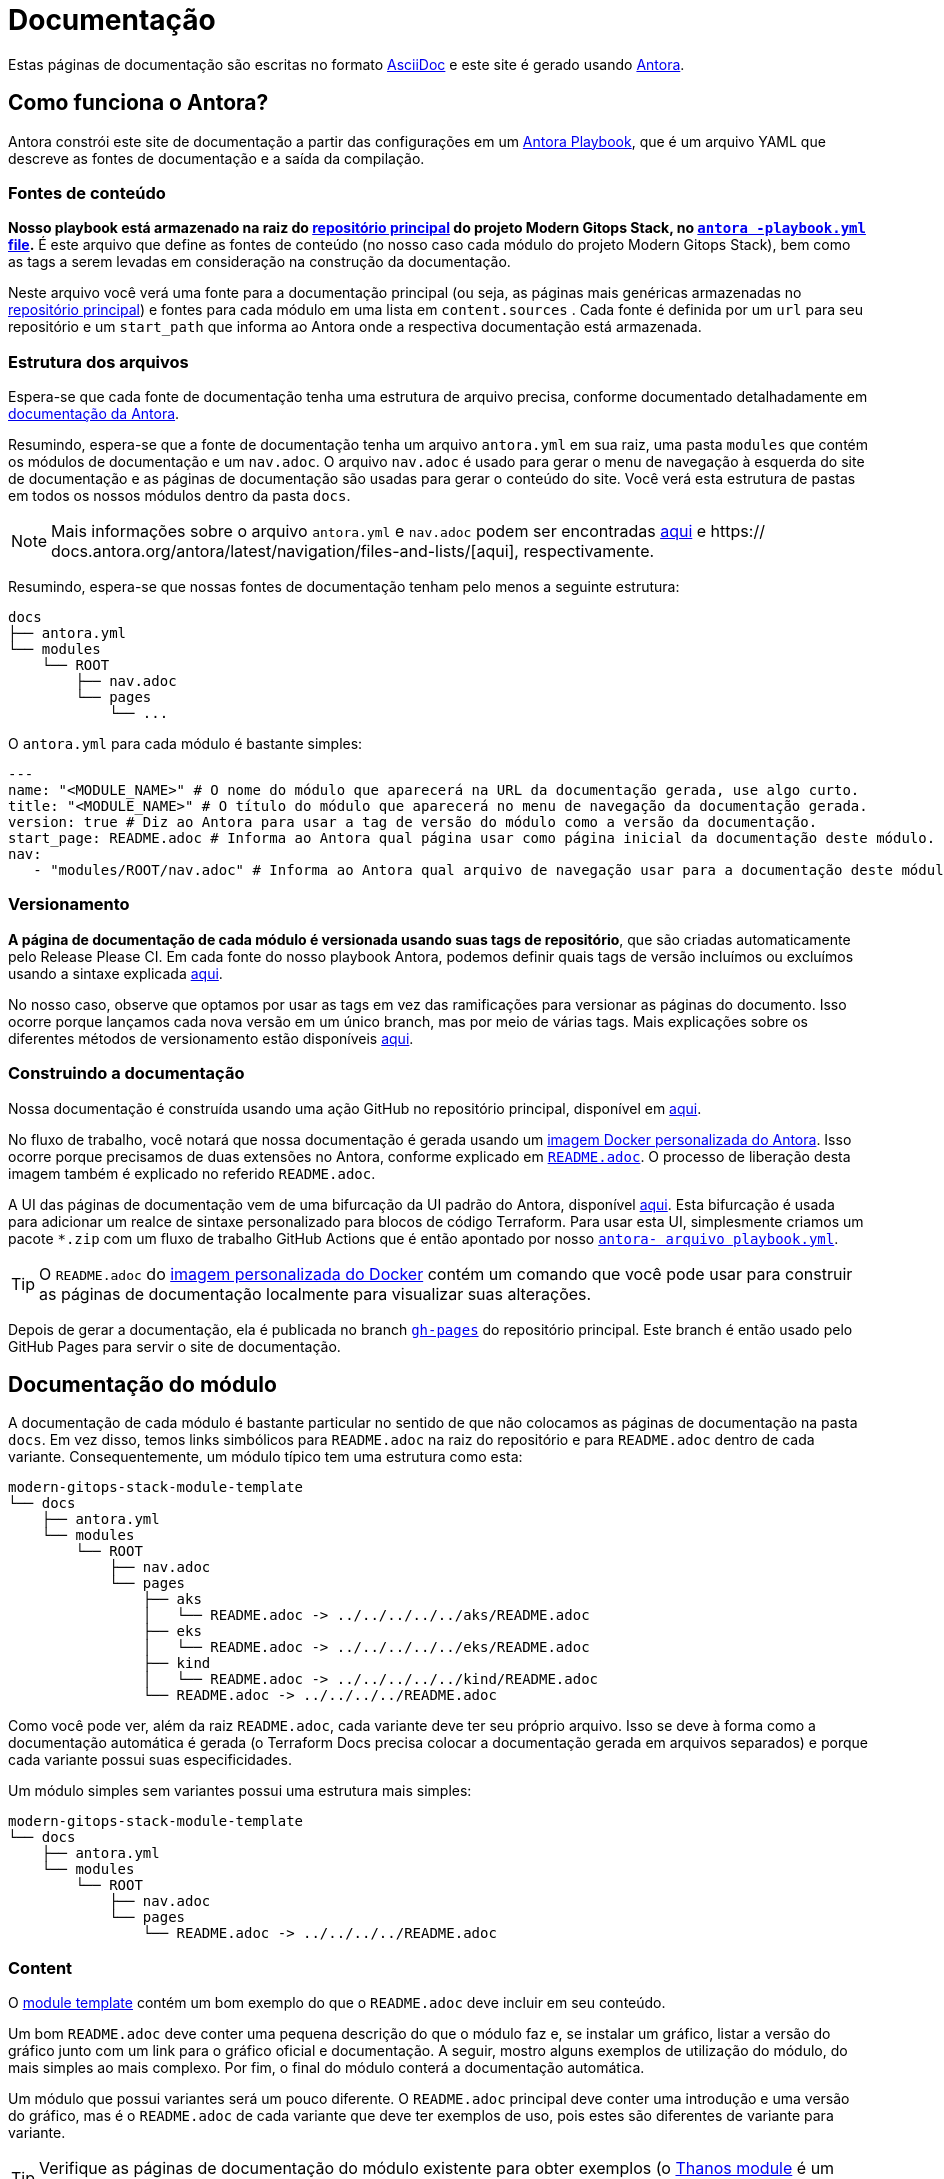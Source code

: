 = Documentação

// Esses URLs são usados no documento como estão para gerar novos URLs, portanto, não devem conter nenhuma barra final.
:url-main-repo: https://github.com/GersonRS/modern-gitops-stack
:url-template-repo: https://github.com/GersonRS/modern-gitops-stack-module-template
:url-docker-antora-repo: https://github.com/GersonRS/modern-gitops-stack-docker-antora
:url-antora-ui-repo: https://github.com/GersonRS/modern-gitops-stack-antora-ui

Estas páginas de documentação são escritas no formato https://asciidoc.org/[AsciiDoc] e este site é gerado usando https://antora.org/[Antora].

== Como funciona o Antora?

Antora constrói este site de documentação a partir das configurações em um https://docs.antora.org/antora/latest/playbook/[Antora Playbook], que é um arquivo YAML que descreve as fontes de documentação e a saída da compilação.

=== Fontes de conteúdo

*Nosso playbook está armazenado na raiz do {url-main-repo}[repositório principal] do projeto Modern Gitops Stack, no {url-main-repo}/blob/main/antora-playbook.yml[`antora -playbook.yml` file].* É este arquivo que define as fontes de conteúdo (no nosso caso cada módulo do projeto Modern Gitops Stack), bem como as tags a serem levadas em consideração na construção da documentação.

Neste arquivo você verá uma fonte para a documentação principal (ou seja, as páginas mais genéricas armazenadas no {url-main-repo}[repositório principal]) e fontes para cada módulo em uma lista em `content.sources` . Cada fonte é definida por um `url` para seu repositório e um `start_path` que informa ao Antora onde a respectiva documentação está armazenada.

=== Estrutura dos arquivos

Espera-se que cada fonte de documentação tenha uma estrutura de arquivo precisa, conforme documentado detalhadamente em https://docs.antora.org/antora/latest/standard-directories/[documentação da Antora].

Resumindo, espera-se que a fonte de documentação tenha um arquivo `antora.yml` em sua raiz, uma pasta `modules` que contém os módulos de documentação e um `nav.adoc`. O arquivo `nav.adoc` é usado para gerar o menu de navegação à esquerda do site de documentação e as páginas de documentação são usadas para gerar o conteúdo do site. Você verá esta estrutura de pastas em todos os nossos módulos dentro da pasta `docs`.

NOTE: Mais informações sobre o arquivo `antora.yml` e `nav.adoc` podem ser encontradas https://docs.antora.org/antora/latest/component-version-descriptor/[aqui] e https:// docs.antora.org/antora/latest/navigation/files-and-lists/[aqui], respectivamente.

Resumindo, espera-se que nossas fontes de documentação tenham pelo menos a seguinte estrutura:

----
docs
├── antora.yml
└── modules
    └── ROOT
        ├── nav.adoc
        └── pages
            └── ...
----

O `antora.yml` para cada módulo é bastante simples:

[source,yaml]
----
---
name: "<MODULE_NAME>" # O nome do módulo que aparecerá na URL da documentação gerada, use algo curto.
title: "<MODULE_NAME>" # O título do módulo que aparecerá no menu de navegação da documentação gerada.
version: true # Diz ao Antora para usar a tag de versão do módulo como a versão da documentação.
start_page: README.adoc # Informa ao Antora qual página usar como página inicial da documentação deste módulo.
nav:
   - "modules/ROOT/nav.adoc" # Informa ao Antora qual arquivo de navegação usar para a documentação deste módulo.
----

=== Versionamento

*A página de documentação de cada módulo é versionada usando suas tags de repositório*, que são criadas automaticamente pelo Release Please CI. Em cada fonte do nosso playbook Antora, podemos definir quais tags de versão incluímos ou excluímos usando a sintaxe explicada https://docs.antora.org/antora/latest/playbook/content-tags/[aqui].

No nosso caso, observe que optamos por usar as tags em vez das ramificações para versionar as páginas do documento. Isso ocorre porque lançamos cada nova versão em um único branch, mas por meio de várias tags. Mais explicações sobre os diferentes métodos de versionamento estão disponíveis https://docs.antora.org/antora/latest/content-source-versioning-methods/[aqui].

=== Construindo a documentação

Nossa documentação é construída usando uma ação GitHub no repositório principal, disponível em {url-main-repo}/blob/main/.github/workflows/publish-antora-docs.yaml[aqui].

No fluxo de trabalho, você notará que nossa documentação é gerada usando um {url-docker-antora-repo}[imagem Docker personalizada do Antora]. Isso ocorre porque precisamos de duas extensões no Antora, conforme explicado em {url-docker-antora-repo}#readme[`README.adoc`]. O processo de liberação desta imagem também é explicado no referido `README.adoc`.

A UI das páginas de documentação vem de uma bifurcação da UI padrão do Antora, disponível {url-antora-ui-repo}[aqui]. Esta bifurcação é usada para adicionar um realce de sintaxe personalizado para blocos de código Terraform. Para usar esta UI, simplesmente criamos um pacote `*.zip` com um fluxo de trabalho GitHub Actions que é então apontado por nosso {url-main-repo}/blob/main/antora-playbook.yml[`antora- arquivo playbook.yml`].

TIP: O `README.adoc` do {url-docker-antora-repo}[imagem personalizada do Docker] contém um comando que você pode usar para construir as páginas de documentação localmente para visualizar suas alterações.

Depois de gerar a documentação, ela é publicada no branch {url-main-repo}/tree/gh-pages[`gh-pages`] do repositório principal. Este branch é então usado pelo GitHub Pages para servir o site de documentação.

== Documentação do módulo

A documentação de cada módulo é bastante particular no sentido de que não colocamos as páginas de documentação na pasta `docs`. Em vez disso, temos links simbólicos para `README.adoc` na raiz do repositório e para `README.adoc` dentro de cada variante. Consequentemente, um módulo típico tem uma estrutura como esta:

----
modern-gitops-stack-module-template
└── docs
    ├── antora.yml
    └── modules
        └── ROOT
            ├── nav.adoc
            └── pages
                ├── aks
                │   └── README.adoc -> ../../../../../aks/README.adoc
                ├── eks
                │   └── README.adoc -> ../../../../../eks/README.adoc
                ├── kind
                │   └── README.adoc -> ../../../../../kind/README.adoc
                └── README.adoc -> ../../../../README.adoc
----

Como você pode ver, além da raiz `README.adoc`, cada variante deve ter seu próprio arquivo. Isso se deve à forma como a documentação automática é gerada (o Terraform Docs precisa colocar a documentação gerada em arquivos separados) e porque cada variante possui suas especificidades.

Um módulo simples sem variantes possui uma estrutura mais simples:

----
modern-gitops-stack-module-template
└── docs
    ├── antora.yml
    └── modules
        └── ROOT
            ├── nav.adoc
            └── pages
                └── README.adoc -> ../../../../README.adoc
----

=== Content

O {url-template-repo}[module template] contém um bom exemplo do que o `README.adoc` deve incluir em seu conteúdo.

Um bom `README.adoc` deve conter uma pequena descrição do que o módulo faz e, se instalar um gráfico, listar a versão do gráfico junto com um link para o gráfico oficial e documentação. A seguir, mostro alguns exemplos de utilização do módulo, do mais simples ao mais complexo. Por fim, o final do módulo conterá a documentação automática.

Um módulo que possui variantes será um pouco diferente. O `README.adoc` principal deve conter uma introdução e uma versão do gráfico, mas é o `README.adoc` de cada variante que deve ter exemplos de uso, pois estes são diferentes de variante para variante.

TIP: Verifique as páginas de documentação do módulo existente para obter exemplos (o xref:thanos:ROOT:README.adoc[Thanos module] é um bom exemplo de um módulo com variantes e o xref:keycloak:ROOT:README.adoc[Keycloak module] é um exemplo sem).

=== Documentação do Terraform Docs

Você notará que as últimas seções do `README.adoc` que são geradas automaticamente pelo Terraform Docs.

Tudo o que está entre os comentários `BEGIN_TF_DOCS` / `END_TF_DOCS` e `BEGIN_TF_TABLES` / `END_TF_TABLES` é gerado automaticamente por um fluxo de trabalho GitHub, que está disponível em {url-main-repo}/blob/main/.github/workflows /modules-terraform-docs.yaml[repositório principal].